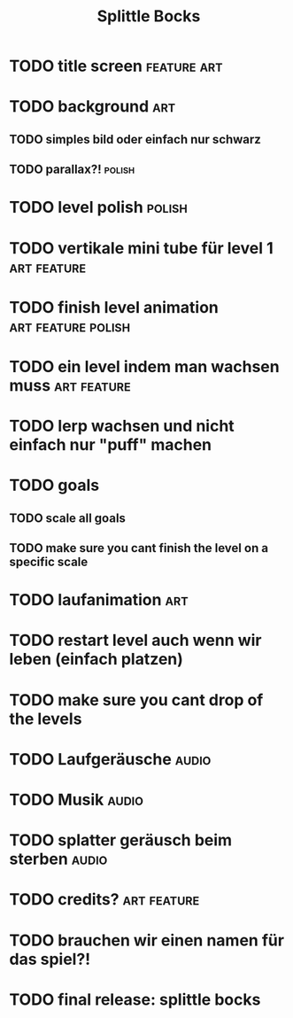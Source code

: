 #+TITLE: Splittle Bocks
#+FILETAGS: @gamedev

* TODO title screen                                                :feature:art:

* TODO background                                                          :art:

** TODO simples bild oder einfach nur schwarz

** TODO parallax?!                                                      :polish:

* TODO level polish                                                     :polish:

* TODO vertikale mini tube für level 1                             :art:feature:

* TODO finish level animation                               :art:feature:polish:

* TODO ein level indem man wachsen muss                            :art:feature:

* TODO lerp wachsen und nicht einfach nur "puff" machen

* TODO goals

** TODO scale all goals

** TODO make sure you cant finish the level on a specific scale

* TODO laufanimation                                                       :art:

* TODO restart level auch wenn wir leben (einfach platzen)

* TODO make sure you cant drop of the levels

* TODO Laufgeräusche                                                     :audio:

* TODO Musik                                                             :audio:

* TODO splatter geräusch beim sterben                                    :audio:

* TODO credits?                                                    :art:feature:

* TODO brauchen wir einen namen für das spiel?!

* TODO final release: splittle bocks
  DEADLINE: <2024-08-18 So>

